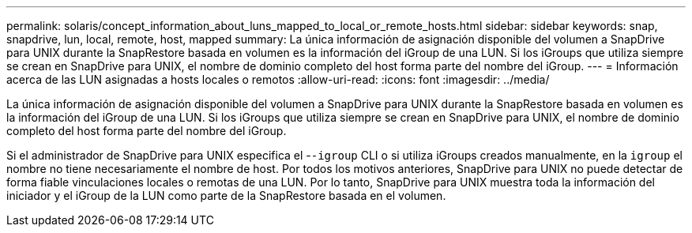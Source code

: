 ---
permalink: solaris/concept_information_about_luns_mapped_to_local_or_remote_hosts.html 
sidebar: sidebar 
keywords: snap, snapdrive, lun, local, remote, host, mapped 
summary: La única información de asignación disponible del volumen a SnapDrive para UNIX durante la SnapRestore basada en volumen es la información del iGroup de una LUN. Si los iGroups que utiliza siempre se crean en SnapDrive para UNIX, el nombre de dominio completo del host forma parte del nombre del iGroup. 
---
= Información acerca de las LUN asignadas a hosts locales o remotos
:allow-uri-read: 
:icons: font
:imagesdir: ../media/


[role="lead"]
La única información de asignación disponible del volumen a SnapDrive para UNIX durante la SnapRestore basada en volumen es la información del iGroup de una LUN. Si los iGroups que utiliza siempre se crean en SnapDrive para UNIX, el nombre de dominio completo del host forma parte del nombre del iGroup.

Si el administrador de SnapDrive para UNIX especifica el -`-igroup` CLI o si utiliza iGroups creados manualmente, en la `igroup` el nombre no tiene necesariamente el nombre de host. Por todos los motivos anteriores, SnapDrive para UNIX no puede detectar de forma fiable vinculaciones locales o remotas de una LUN. Por lo tanto, SnapDrive para UNIX muestra toda la información del iniciador y el iGroup de la LUN como parte de la SnapRestore basada en el volumen.
